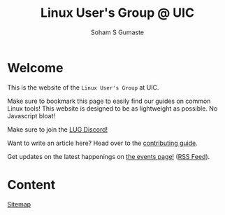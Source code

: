 #+title: Linux User's Group @ UIC
#+AUTHOR: Soham S Gumaste
#+OPTIONS: toc:nil

#+HTML: <img src="static/logo.svg" width="500" height="200" />

* Welcome

This is the website of the ~Linux User's Group~ at UIC.

Make sure to bookmark this page to easily find our guides on common Linux tools!
This website is designed to be as lightweight as possible. No Javascript bloat!

Make sure to join the [[https://discord.gg/Edrb8ASX7m][LUG Discord!]]
#+BEGIN_EXPORT html
<div>
<a href="https://discord.gg/Edrb8ASX7m"><img width="400"
  src="https://assets-global.website-files.com/6257adef93867e50d84d30e2/636e0b5061df29d55a92d945_full_logo_blurple_RGB.svg" /></a>
</div>
#+END_EXPORT

Want to write an article here? Head over to the [[http:/contributing][contributing guide]].

# Maybe not have this hardcoded...
Get updates on the latest happenings on [[https://lug.cs.uic.edu/events.xml][the events page!]] ([[https://lug.cs.uic.edu/rss.xml][RSS Feed]]).


* Content
[[file:sitemap.html][Sitemap]]
